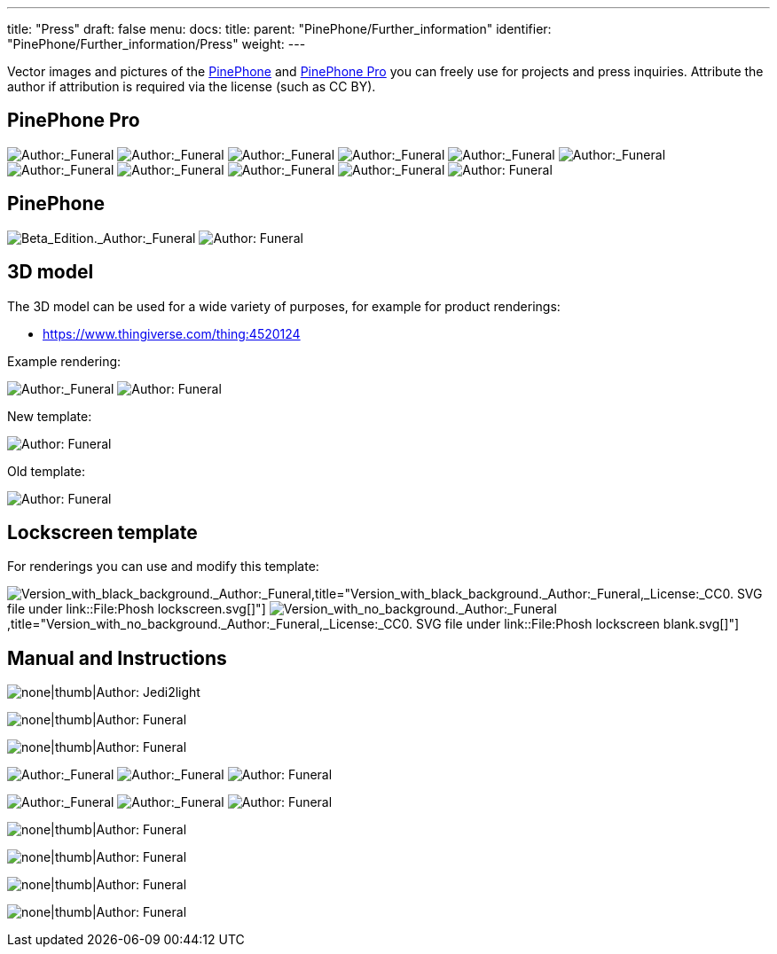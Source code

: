 ---
title: "Press"
draft: false
menu:
  docs:
    title:
    parent: "PinePhone/Further_information"
    identifier: "PinePhone/Further_information/Press"
    weight: 
---

Vector images and pictures of the link:/documentation/PinePhone/_index[PinePhone] and link:/documentation/PinePhone_Pro/_index[PinePhone Pro] you can freely use for projects and press inquiries. Attribute the author if attribution is required via the license (such as CC BY).

== PinePhone Pro

image:/documentation/images/Pinephone_airplane.png[Author:_Funeral,_License:_CC0,title="Author:_Funeral,_License:_CC0"]
image:/documentation/images/Pinephone_unbranded.png[Author:_Funeral,_License:_CC0,title="Author:_Funeral,_License:_CC0"]
image:/documentation/images/Pinephone_table.png[Author:_Funeral,_License:_CC0,title="Author:_Funeral,_License:_CC0"]
image:/documentation/images/Pinephone_killswitches.png[Author:_Funeral,_License:_CC0,title="Author:_Funeral,_License:_CC0"]
image:/documentation/images/Pinephone_convergence.png[Author:_Funeral,_License:_CC0,title="Author:_Funeral,_License:_CC0"]
image:/documentation/images/Pinephone_revisions.png[Author:_Funeral,_License:_CC0,title="Author:_Funeral,_License:_CC0"]
image:/documentation/images/Pinephone_box1.png[Author:_Funeral,_License:_CC0,title="Author:_Funeral,_License:_CC0"]
image:/documentation/images/Pinephone_box2.png[Author:_Funeral,_License:_CC0,title="Author:_Funeral,_License:_CC0"]
image:/documentation/images/Pinephone_double.png[Author:_Funeral,_License:_CC0,title="Author:_Funeral,_License:_CC0"]
image:/documentation/images/Pinephone_double2.png[Author:_Funeral,_License:_CC0,title="Author:_Funeral,_License:_CC0"]
image:/documentation/images/Pinephone_features.png[Author: Funeral, License: CC0,title="Author: Funeral, License: CC0"]

== PinePhone

image:/documentation/images/PinePhone_Beta_Edition.png[Beta_Edition._Author:_Funeral,_License:_CC0,title="Beta_Edition._Author:_Funeral,_License:_CC0"]
image:/documentation/images/pinephone_unbranded.png[Author: Funeral, License: CC0,title="Author: Funeral, License: CC0"]

== 3D model

The 3D model can be used for a wide variety of purposes, for example for product renderings:

* https://www.thingiverse.com/thing:4520124

Example rendering:

image:/documentation/images/Pinephone_rendering_example.png[Author:_Funeral,_License:_CC0,title="Author:_Funeral,_License:_CC0"]
image:/documentation/images/Pinephone_rendering.png[Author: Funeral, License: CC0,title="Author: Funeral, License: CC0"]

New template:

image:/documentation/images/Pinephone_rendering_blank_new.png[Author: Funeral, License: CC0,title="Author: Funeral, License: CC0"]

Old template:

image:/documentation/images/Pinephone_rendering_blank.png[Author: Funeral, License: CC0,title="Author: Funeral, License: CC0"]

== Lockscreen template ==

For renderings you can use and modify this template:

image:/documentation/images/Phosh_lockscreen.png[Version_with_black_background._Author:_Funeral,_License:_CC0._SVG_file_under_link::File:Phosh lockscreen.svg[],title="Version_with_black_background._Author:_Funeral,_License:_CC0. SVG file under link::File:Phosh lockscreen.svg[]"]
image:/documentation/images/Phosh_lockscreen_blank.png[Version_with_no_background._Author:_Funeral,_License:_CC0._SVG_file_under_link::File:Phosh lockscreen blank.svg[],title="Version_with_no_background._Author:_Funeral,_License:_CC0. SVG file under link::File:Phosh lockscreen blank.svg[]"]

== Manual and Instructions

image:/documentation/images/PinePhoneSides.svg[none|thumb|Author: Jedi2light, License: CC BY 4.0,title="none|thumb|Author: Jedi2light, License: CC BY 4.0"]

image:/documentation/images/PinePhone_Vector.svg[none|thumb|Author: Funeral, License: CC0,title="none|thumb|Author: Funeral, License: CC0"]

image:/documentation/images/Pinephone_warning.png[none|thumb|Author: Funeral, License: CC0,title="none|thumb|Author: Funeral, License: CC0"]

image:/documentation/images/Pinephone_drawing1.svg[Author:_Funeral,_License:_CC0,title="Author:_Funeral,_License:_CC0"]
image:/documentation/images/Pinephone_drawing2.svg[Author:_Funeral,_License:_CC0,title="Author:_Funeral,_License:_CC0"]
image:/documentation/images/Pinephone_drawing3.svg[Author: Funeral, License: CC0,title="Author: Funeral, License: CC0"]

image:/documentation/images/Pinephone_drawing1_manual.svg[Author:_Funeral,_License:_CC0,title="Author:_Funeral,_License:_CC0"]
image:/documentation/images/Pinephone_drawing2_manual.svg[Author:_Funeral,_License:_CC0,title="Author:_Funeral,_License:_CC0"]
image:/documentation/images/Pinephone_drawing3_manual.svg[Author: Funeral, License: CC0,title="Author: Funeral, License: CC0"]

image:/documentation/images/Pinephone_slots.png[none|thumb|Author: Funeral, License: CC0,title="none|thumb|Author: Funeral, License: CC0"]

image:/documentation/images/Pinephone_backside.png[none|thumb|Author: Funeral, License: CC0,title="none|thumb|Author: Funeral, License: CC0"]

image:/documentation/images/Pinephone_pogo.png[none|thumb|Author: Funeral, License: CC0,title="none|thumb|Author: Funeral, License: CC0"]

image:/documentation/images/PinePhone_Serial_Cable.png[none|thumb|Author: Funeral, License: CC0,title="none|thumb|Author: Funeral, License: CC0"]

